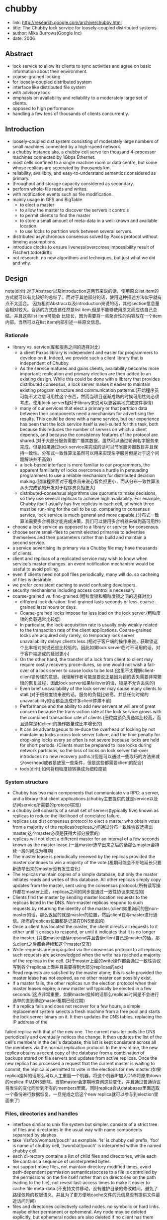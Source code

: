 * chubby
#+OPTIONS: H:5

   - link: http://research.google.com/archive/chubby.html
   - title: The Chubby lock service for loosely-coupled distributed systems
   - author: Mike Burrows(Google Inc)
   - date: 2006

** Abstract
   - lock service to allow its clients to sync activities and agree on basic information about their environment.
   - coarse-grained locking
   - for loosely-coupled distributed system
   - interface like distributed file system
   - with advisory lock
   - emphasis on availability and reliability to a moderately large set of clients.
   - opposed to high performance
   - handling a few tens of thousands of clients concurrently.

** Introduction
   - loosely-coupled dist system consisting of moderately large numbers of small machines connected by a high-speed network.
   - a chubby instance aka. a chubby cell serve ten thousand 4-processor machines connected by 1Gbps Ethernet.
   - most cells confined to a single machine room or data centre, but some whose replicas are seperated by thousands km.
   - reliability, availibity, and easy-to-understand semantics considered as primary.
   - throughput and storage capacity considered as secondary.
   - perform whole-file reads and writes.
   - with notification events such as file modification.
   - mainly usage in GFS and BigTable
     - to elect a master
     - to allow the master to discover the servers it controls
     - to permit clients to find the master
     - to store a small amount of meta-data in a well-known and available location.
     - to use locks to partition work between several servers.
   - distributed asynchronous consensus solved by Paxos protocol without timeing assumptions.
   - introduce clocks to ensure liveness(overcomes impossibility result of Fischer).todo(dirlt):
   - not research, no new algorithms and techniques, but just what we did and why.

** Design
note(dirlt):对于Abstracr以及Introduction这两节来说的话，使用原文list item的方式就可以有比较好的总结了。而对于其他部分的话，使用这种描述方法似乎就有点不太适合。
因为相对Abstracr以及Introduction来说的话，其他section信息量会相对较大。合适的方式应该任然是list item,但是不能够使用原文而应该自己总结。并且这些list item可能会
比较长，因为需要将一些聚合性的内容放在一个item内部。当然可以在list item内部引述一些原文信息。

*** Rationale
   - library vs. service(库和服务之间的选择对比)
     - a client Paxos library is independent and easier for programmers to develop on it. Indeed, we provide such a client library that is independent of Chubby.
     - As the service matures and gains clients, availability becomes more important; replication and primary election are then added to an existing design. While this could be done with a library that provides distributed consensus, a lock server makes it easier to maintain existing program structure and communication patterns.(开始程序员可能不太注意可用性这个东西，然而当项目逐渐成熟的时候可用性则必须考虑。使用lock server相对于library来说可以更容易地完成这件事情)
     - many of our services that elect a primary or that partition data between their components need a mechanism for advertising the results. This could be done with a name service, but our experience has been that the lock service itself is well-suited for this task, both because this reduces the number of servers on which a client depends, and because the consistency features of the protocol are shared.(对于大部分服务需要广播其数据，虽然可以通过轮询名字服务来完成，但是如果通过lock service来完成的话可以节省服务器数目并且保持一致性。分布式一致性算法虽然可以用来实现名字服务但是对于这个问题解决并不高效)
     - a lock-based interface is more familiar to our programmers, the apparent familiarity of locks overcomes a hurdle in persuading programmers to use a reliable mechanism for distributed decision making.(锁编程界面对于程序员来说心智负担更小，而从分布一致性算法从头完成锁的开发对于程序员负担更大)
     - distributed-consensus algorithms use quorums to make decisions, so they use several replicas to achieve high availability. For example, Chubby itself usually has five replicas in each cell, of which three must be run-ning for the cell to be up. comparing to consensus service, lock service is much general and more capable.(分布式一致算法需要多台机器才能完成决策，我们可以使用多台机器来做到高可用性)
   - choose a lock service as opposed to a library or service for consensus.
   - choose serve small-files to permit elected primaries to advertise themselves and their parameters rather than build and maintain a second service.
   - a service advertising its primary via a Chubby file may have thousands of clients.
   - client and replicas of a replicated service may wish to know when service's master changes. an event notification mechanism would be useful to avoid polling.
   - even if clients need not poll files periodically, many will do. so cacheing of files is desirable.
   - we prefer consistent caching to avoid confusing developers.
   - security mechanisms including access control is necessary.
   - coarse-grained vs. find-grained.(粗粒度锁和细粒度锁之间的选择对比)
      - different lock duration. find-grained lasts seconds or less. coarse-grained lasts hours or days.
      - Coarse-grained locks impose far less load on the lock server.(粗粒度锁的负载通常比较低)
      - In particular, the lock-acquisition rate is usually only weakly related to the transaction rate of the client applications. Coarse-grained locks are acquired only rarely, so temporary lock server unavailability delays clients less.(相对于客户端的操作来说，获取锁这个比率相对来说还是比较低的。因此如果lock server临时不可用的话，对于客户端造成的延迟更小)
      - On the other hand, the transfer of a lock from client to client may require costly recovery proce-dures, so one would not wish a fail-over of a lock server to cause locks to be lost.(这里不太理解client-client锁传递的意思。我理解作者可能是要说正是因为锁的丢失需要非常繁琐的恢复过程，因此lock server如果failover的话，锁是不允许丢失的)
      - Even brief unavailability of the lock server may cause many clients to stall.(对于细粒度锁来说的话，服务的负载比较高。并且任何时候的unavailability的话都会造成许多client停滞不前)
      - Performance and the ability to add new servers at will are of great concern because the trans-action rate at the lock service grows with the combined transaction rate of clients.(细粒度锁负责通常比较高，而且通常是和client的操作数量成比率增长的)
      - It can be advantageous to re-duce the overhead of locking by not maintaining locks across lock server failure, and the time penalty for drop-ping locks every so often is not severe because locks are held for short periods. (Clients must be prepared to lose locks during network partitions, so the loss of locks on lock server fail-over introduces no new recovery paths.)(但是可以通过一些取巧的方法来减少overhead或者是放宽一些条件，但是这些都需要client的配合)
    - todo(dirlt):如何将粗粒度锁转换成为细粒度锁

*** System structure
   - Chubby has two main components that communicate via RPC: a server, and a library that client applications.(chubby主要提供的就是service以及访问service所需要的protocol实现)
   - a chubby cell consists of a small set of servers(typically five) known as replicas to reduce the likelihood of correlated failure.
   - replicas use dist consensus protocol to elect a master who obtain votes from a majority of the replicas(replicas之间通过分布一致性协议选择出master,这个master必须是获得大部分投票的)
   - replicas will not elect a different master for an interval of a few seconds known as the master lease.(一旦master选举出来之后的话那么master会持续一段时间成为租期)
   - The master lease is periodically renewed by the replicas provided the master continues to win a majority of the vote.(租期可能会不断地延长只要新选举出来的master没有发生变化)
   - The replicas maintain copies of a simple database, but only the master initiates reads and writes of this database. All other replicas simply copy updates from the master, sent using the consensus protocol.(所有读写操作都在master上面，replicas之间的同步是通过一致性协议来完成的)
   - Clients find the master by sending master location requests to the replicas listed in the DNS. Non-master replicas respond to such requests by returning the identity of the master.(client如果询问的是non-master的话，那么返回的就是master的位置，然后client在与master进行通信。所有的replicas位置都是记录在DNS里面的)
   - Once a client has located the master, the client directs all requests to it either until it ceases to respond, or until it indicates that it is no longer the master. (只要master继续repsond并且告诉client自己是master的话，那么client之后都会持续和这个master交互)
   - Write requests are propagated via the consensus protocol to all replicas; such requests are acknowledged when the write has reached a majority of the replicas in the cell. (对于master上面的write操作都会通过一致性协议写到各个replicas上面并且需要得到大部分replicas的ack)
   - Read requests are satisfied by the master alone; this is safe provided the master lease has not expired, as no other master can possibly exist.
   - If a master fails, the other replicas run the election protocol when their master leases expire; a new master will typically be elected in a few seconds.(这点非常重要，如果master挂掉的话那么replicas时间是不会进行选举的直到确定master租期已经过期)
   - If a replica fails and does not recover for a few hours, a simple replacement system selects a fresh machine from a free pool and starts the lock server binary on it. It then updates the DNS tables, replacing the IP address of the
failed replica with that of the new one. The current mas-ter polls the DNS periodically and eventually notices the change. It then updates the list of the cell's members in the cell's database; this list is kept consistent across all the members via the normal replication protocol. In the meantime, the new replica obtains a recent copy of the database from a combination of backups stored on file servers and updates from active replicas. Once the new replica has processed a request that the current master is waiting to commit, the replica is permitted to vote in the elections for new master.(如果replica挂掉的话那么可以人工重启一个机器，将这个机器IP加入DNS将原来down的replica IP从DNS删除。当前master会定期地查询这些变化，并且通过普通协议将发生的变化同步到所有的members里面。同时replica会从databases里面选取一个备份进行数据恢复。一旦完成之后这个new replica就可以参与到election里面来了)

*** Files, directories and handles
   - interface simliar to unix file system but simpler. consists of a strict tree of files and directories in the usual way with name components separated by slashes.
   - take '/ls/foo/wombat/pouch' as exmplale. 'ls' is chubby cell prefix, 'foo' is name of chubby cell, '/wombat/pouch' is interpreted within the named chubby cell.
   - each di-rectory contains a list of child files and directories, while each file contains a sequence of uninterpreted bytes.
   - not support move files, not maintain directory modified times, avoid path-dependent permission semantics(access to a file is controlled by the permissions on the file itself rather than on directories on the path leading to the file), not reveal last-access times to make it easier to cache file meta-data.(不支持文件移动，没有维护目录的修改时间，避免了路径依赖的权限语义，并且为了更方便地cache文件的元信息没有提供文件最近访问时间)
   - files and directories collectively called nodes. no symbolic or hard links. maybe either permanent or ephemeral. Any node may be deleted explicitly, but ephemeral nodes are also deleted if no client has them open (and, for directo-ries, they are empty). Ephemeral files are used as tempo-rary files, and as indicators to others that a client is alive. Any node can act as an advisory reader/writer lock;(文件和目录都被称为nodes.不支持软硬链接。对于节点来来说可以是永久的也可以是临时的。永久的节点删除需要显示完成，而临时节点在没有任何client持有它的时候也会删除，对于目录来说的话还必须保证目录为空。任何node都可以用来提供读写锁机制)
   - Each node has various meta-data, including three names of access control lists (ACLs) used to control reading, writing and changing the ACL names for the node.(每个节点都会有元数据，ACL也属于元数据控制文件权限)
   - 文件ACL非常简单类似于Plan 9里面的groups,也是通过类似于文件管理的方式来完成的。ACL文件单独作为一个目录存放。如果文件F的写权限ACL文件是foo,而foo下面包含bar的话，那么表明user bar这个用户对F有写权限。如果用户没有设置文件ACL的话，那么文件的ACL自动从上面所在的目录继承下来。
   - 每一个文件节点的元信息包含了下面4个自增的数字(id)(uint64)来使得用户可以容易地检测变化：
     - instance number. 同名节点不同实例的id.如果某个name被删除然后重新创建的话，那么id是不同的。note(dirlt):但是我觉得完全可以使用节点实例id来区分的而不必同名。
     - content generation number. 每次节点内容的改写都会增加这个数字。
     - lock generation number. 节点提供的lock每次从free转换为held就会增加这个数字。
     - ACL generation number. 节点对应ACL文件每次修改就会增加这个数字。
   - 文件节点还提供了64bit文件checksum也可以帮助检测变化。
   - chubby提供的文件handle包含下面几个部分：
     - check digits.可以认为是和session相关的数字，这个数字仅仅是为了放置用户做恶意构造handle.(当然也可以在一定程度上面做到防御式编程)
     - sequence number.master own id.可以区分这个handle是不是属于其他session的。(比如master重新发生选举)
     - mode information.如果old handle提供的话那么可以通过old handle里面的mode information,当前master可以重新构造一些状态。todo(dirlt):???

*** Locks and sequencers
   - Each Chubby file and directory can act as a reader-writer lock.
   - Like the mutexes known to most programmers, locks are advisory.
   - advisory vs. mandatory lock
     - Chubby locks often protect resources implemented by other services, rather than just the file associated with the lock.(chubby实现的锁保护的并不是锁文件本身，而是锁相关的资源)
     - We did not wish to force users to shut down appli-cations when they needed to access locked files for debugging or administrative purposes.(如果锁是强制的话并且我们如果需要访问，那么我们必须将持有锁的应用程序关闭。这点在很多个人桌面上可以很容易地操作，但是在复杂系统中这么做的话并不现实)
     - Our developers perform error checking in the conven-tional way, by writing assertions such as "lock X is held", so they benefit little from mandatory checks. Buggy or malicious processes have many opportuni-ties to corrupt data when locks are not held, so we find the extra guards provided by mandatory locking to be of no significant value.(强制锁带来的保护作用并不大)todo(dirlt):不是非常理解.
   - In Chubby, acquiring a lock in either mode requires write permission so that an unprivileged reader cannot prevent a writer from making progress.(无论采用何种模式都必须对节点有写权限)
   - Locking is complex in distributed systems because communication is typically uncertain, and processes may fail independently. (锁在分布式系统中比较复杂主要是因为通讯的不确定性，并且进程可能会在任何时候挂掉)
   - 文章中给出了一个例子来解释这个问题，主要就是因为我们没有办法确保request到达顺序。The problem of receiving messages out of order has been well studied; solutions include virtual time, and vir-tual synchrony, which avoids the problem by ensuring that messages are processed in an order consistent with the observations of every participant. 这些方式都相当于在系统内部引入了sequence number这样的机制。
   - It is costly to introduce sequence numbers into all the interactions in an existing complex system. Instead, Chubby provides a means by which sequence numbers can be introduced into only those interactions that make use of locks.(在已有的系统中引入sequence mumber代价非常大，所有chubby仅仅是在使用lock的地方考虑使用sequence number)
   - chubby通过引入sequencer机制来完成的。lock holder在第一次获得锁之后会得到一个lock generation number.然后组织成为一个字符串(name, permission, lock generation number).
   - 之后每次请求的话都会带上这个字符串。服务器端可以通过得到这个字符串来当前lock是否有效，并且也可以根据lock generation number来进行排序。如果无效的话那么会直接拒绝client.
   - The validity of a sequencer can be checked against the server's Chubby cache or, if the server does not wish to maintain a ses-sion with Chubby, against the most recent sequencer that the server has observed.(todo(dirlt):这里的server和chubby之间的差别是什么?)
   - chubby对于legacy system并没有使用sequencer方式，而是使用imperfect but easier mechanism方式来减少乱序的风险。对于正常的锁之间转移的话没有任何问题，但是如果lock holder中途挂掉的话那么会在master端有一个lease timeout.在这段时间内是不允许其他client来获取这个锁的。这样只要在lease timeout这段时间将这个lock上的操作处理完成那么就没有问题。

*** Events
   - Chubby clients may subscribe to a range of events when they create a handle. These events are delivered to the client asynchronously via an up-call from the Chubby li-brary.(client可以在handle上面订阅一系列的事件，而这些事件的通知是通过异步方式完成的). 允许订阅的事件包括下面这些：
     - 文件内容发生修改，可以用来检测name service变化.
     - 节点发生变化，可以用来实现mirroring.
     - master failed over. failover时间发生事件会丢失，那么client需要针对数据重新rescan.
     - lock acquired. 某个文件的锁被持有到了。通常意味着primary被选举出来。
     - conflicting lock request from another client. 可以用来在client做一些数据cache.
   - Events are delivered after the corresponding action has taken place. Thus, if a client is informed that file contents have changed, it is guaranteed to see the new data (or data that is yet more recent) if it subsequently reads the file.(event是在动作发生之后才会触发的。如果文件发生修改的话，那么在回调中读取的必然是最新的数据)
   - 对于最后面两个action来说的话其实完全是不需要的。对于lock acquired来说的话，我们通常不是为了知道这个primary被选举出来了，而是要知道哪个是primary并且与之通信。这点完全可以通过name service来触发。conflicting lock request可以用来辅助client进行数据cache.但是很少人使用这种用法。note(dirlt):我猜想应该是自己释放了cache lock同时cache住了原来的数据，只要没有新的write lock申请的话，原来的数据就还是可以使用的。 note(dirlt):关于这个信息可以在cache最后部分看到，chubby也对lock进行了cache.

*** API
note(dirlt):API似乎和zookeeper有点不太相同。zookeeper API连接上server之后可以按照node name进行操作。对于不同的handle来说，server可以认为是不同的client.
   - Open. takes a node name and return an opaque structured handle.(不允许使用current directory,在多线程中会存在问题).
   - Close. never fails并且释放内存.后续操作都是失败的。
   - Posion. 和Close非常像但是并不会释放内存。其他线程如果继续操作的话那么会失败但是却不会访问无效内存。
   - GetContentsAndStat. node的内容和文件元信息 in a atomic way.
   - GetStat. node元信息
   - ReadDir. 目录下面所有的children和每个node的元信息
   - SetContents. 写入content.可以带上content generation number来做CAS操作
   - SetACL. 设置文件ACL.
   - Delete. 删除节点必须确保没有children.
   - Acquire/TryAcquire/Release. 锁操作.
   - GetSequencer. 获得任意一个lock held by handle的sequencer.
   - SetSequencer. 给handler设置一个sequencer.如果这个sequencer无效的话那么后续操作都是失败的。
   - CheckSequencer. 检查Sequencer是否合法
   - handle创建之后如果这个节点删除的话，那么后面的调用都会失败，即使这个节点重新被创建。回想文件元信息包含instance number,handle会判断instance number是否发生变化。
   - 得到handle之后可能部分的call会调用权限检查，而在Open时候始终都会检查access control.
   - 对于每一个调用都会带一些附加的参数：
     - 异步模式的话提供callback参数
     - 获得一些扩展或者是诊断信息
   - client可以使用下面API来进行primary选举:
     - 所有replicas打开同一个文件并且尝试lock
     - primary成功返回而其他secondaries因为lock失败返回
     - primary将自己的信息写入文件。可以通过event来回调通知到。
     - 之后primary所有的操作都通过带上GetSequencer()来做操作。
     - 而对于legacy system的话还是通过lock-delay方式来解决。

*** Caching
note(dirlt):对于cache这件事情来说非常神奇，因为我们很少会去定义一个时序。假设AB两个节点，A在t1时刻发起操作F=1,B在t2时刻读取到F=1并且cache,C在t3时刻发起操作F=2的话，
B在t4如果继续读取F的，不管是读取到1还是2通常我们都是可以接受的。因为对于这种分布式系统来说，是没有一个统一时间的。t4在绝对时间上>t3,但是如果考虑时间误差的话，我们也可以认为t4<=t3的。
所谓cache所约定的语义，应该是类似自己的cache存在一定的超时时间(这个时间久可以认为是各个机器的时间误差).超过这么多时间之后的话，可以从server上面重新读取数据。所以chubby提到了对待cache两种做法：
   - invalidation cache
   - cache lease expire
一种是强制cache失效，一种是按照cache lease自动超时.

   - To reduce read traffic, Chubby clients cache file data and node meta-data (including file absence) in a consis-tent, write-through cache held in memory.(为了减少读压力做cache)
   - The cache is maintained by a lease mechanism described below, and kept consistent by invalidations sent by the master, which keeps a list of what each client may be caching. The pro-tocol ensures that clients see either a consistent view of Chubby state, or an error.(cache使用下面描述的租期机制来完成的,master通过保存哪些client持有cache,如果需要失效的话那么通过master触发invalidation.这样从用户角度来说cache和实际内容是一致的)
   - When file data or meta-data is to be changed, the mod-ification is blocked while the master sends invalidations for the data to every client that may have cached it;
   - The modi-fication proceeds only after the server knows that each client has invalidated its cache, either because the client acknowledged the invalidation, or because the client al-lowed its cache lease to expire.(修改会阻塞住直到通知到了所有的client cache失效。或者是client恢复已经让其cache失效，或者是client让其cache lease过期)
   - Only one round of invalidations is needed because the master treats the node as uncachable while cache inval-idations remain unacknowledged. This approach allows reads always to be processed without delay; this is useful because reads greatly outnumber writes.(对于在invalidation期间不会阻塞读操作，但是发起的节点是uncacheable的。这样可以非常好地优化读性能)
   - An alternative would be to block calls that access the node during in-validation; this would make it less likely that over-eager clients will bombard the master with uncached accesses during invalidation, at the cost of occasional delays.(另外一种办法就是堵塞所有的读操作直到invalidation完成，这样可以放置一些激进的client在invalidation期间不断地访问未命中数据来压垮服务器，但是会带来一定的延迟).
   - The caching protocol is simple: it invalidates cached data on a change, and never updates it. It would be just as simple to update rather than to invalidate, but update-only protocols can be arbitrarily inefficient; a client that
accessed a file might receive updates indefinitely, caus-ing an unbounded number of unnecessary updates.(cache protocol非常简单仅仅是使cache失效而不进行更新)
   - Despite the overheads of providing strict consistency, we rejected weaker models because we felt that program-mers would find them harder to use. Similarly, mecha-nisms such as virtual synchrony that require clients to
exchange sequence numbers in all messages were con-sidered inappropriate in an environment with diverse pre-existing communication protocols. (cache主要还是从程序员使用方便角度出发的，所以拒绝使用weaker模型并且也没有暴露复杂使用方法) todo(dirlt):何谓弱模型
   - In addition to caching data and meta-data, Chubby clients cache open handles. This caching is re-stricted in minor ways so that it never affects the seman-tics observed by the client. handles on ephemeral files cannot be held open if the application has closed them; and handles that permit locking can be reused, but can-not be used concurrently by multiple application handles. This last restriction exists because the client may use Close() or Poison() for their side-effect of cancelling outstanding Acquire() calls to the master.(chubby也会对文件句柄缓存，但是缓存非常局限确保不会影响到client.比如对于临时文件上的handle在Close之后是不允许缓存的，
   - Chubby's protocol permits clients to cache locks - that is, to hold locks longer than strictly necessary in the hope that they can be used again by the same client. An event informs a lock holder if another client has requested a
conflicting lock, allowing the holder to release the lock just when it is needed elsewhere.(chubby会将锁也进行缓存，期待原来这个锁后面会被同样的client锁使用。如果其他client尝试进行锁的话，那么就会有事件通知client.

*** Sessions and KeepAlives
   - A Chubby session is a relationship between a Chubby cell and a Chubby client; it exists for some interval of time, and is maintained by periodic handshakes called KeepAlives.(cell和client之间的关系称为session.session通常会持续一段时间，session会通过KeepAlives这种周期性的握手协议来保持)
   - Unless a Chubby client informs the master otherwise, the client's handles, locks, and cached data all remain valid provided its session remains valid. How-ever, the protocol for session maintenance may require the client to acknowledge a cache invalidation in order to maintain its session(除非chubby client通知master，或者是master会通过要求client ack来维持session，否则在session期间内的话client所持有的handle,lock以及cache data都是有效的)
   - A client requests a new session on first contacting the master of a Chubby cell. It ends the session explicitly either when it terminates, or if the session has been idle (with no open handles and no calls for a minute).(初始时候会创建session.在结束时候会显示终止，或者是session长期保持idle没有任何操作通常持续在60s的话，sesision会终止)
   - Each session has an associated lease - an interval of time extending into the future during which the master guarantees not to terminate the session unilaterally. The end of this interval is called the session lease timeout. The master is free to advance this timeout further into the future, but may not move it backwards in time.(每个session都会配备一个lease.master不能够单方将session timeout提前，但是可以通过协商将lease时间延长).下面三种情况会延长：
     - on create of session.
     - master fail-over.
     - client respond to a KeepAlive RPC.(master得到RPC之后的话，block住直到client大约lease超时然后返回，通知lease的延长时间，一般设置为12s.如果master负载比较高的话那么可以设置长时间。client得到RPC返回之后的话，立刻回发起一个新的KeepAlive RPC.这里注意到RPC始终是block住在master上面的
   - RPC除了用来延长client lease之外，可能还会比通常要更早返回。这种情况通常是出现在事件通知以及cache invalidation ack.使用这种piggyback的方式可以将连接发起方限制在一端透过防火墙。
   - The client maintains a local lease timeout that is a con-servative approximation of the master's lease timeout.It differs from the master's lease timeout because the client must make conservative assumptions both of the time its
KeepAlive reply spent in flight, and the rate at which the master's clock is advancing; to maintain consistency, we require that the server's clock advance no faster than a known constant factor faster than the client's.(客户端也会维护一个本地的lease时间，这个时间可以认为是master分配lease timeout的一个大致保守估计因为需要考虑到KeepAlive传输时间以及master时间提前。为了维持一致性，服务器时间不能够比client时间提前超过某个常数比率). note(dirlt):chubby依赖系统时间.
   - 在KeepAlive回来之前的话，如果client local lease timeout的话，client没有办法确认当前session是否已经终，那么client首先清空并且disable其cache，这个时候我们成为session in jeopardy.然后有一个grace period(默认45s).如果在grace period之间如果有KeepAlive通信的话，那么session重新开始进行cache,否则就认为这个session expired. 这样做的好处就是可以防止调用被block住。这里需要注意的就是在session in jeopardy的时候所有操作都会block住，因为这个时候很可能是因为master fail-over并且触发election.
   - 对于上面出现的三个状态可以通过event通知到 #1.jeopardy event  #2.safe event  #3.expired event. 三个事件可以通知client是否应该重新查询状态，如果问题是瞬间的话那么就不用重启了。这种方式可以避免如果service outages的话，如果client没有判断状态全部重新发起连接的话，对于service造成的影响。
   - If a client holds a handle H on a node and any oper-ation on H fails because the associated session has ex-pired, all subsequent operations on H (except Close() andPoison()) will fail in the same way. Clients can use this to guarantee that network and server outages cause only a suffix of a sequence of operations to be lost, rather than an arbitrary subsequence, thus allowing complex changes to be marked as committed with a final write.

*** Fail-overs
file:./images/chubby-grace-period-in-master-fail-over.png

   - When a master fails or otherwise loses mastership, it dis-cards its in-memory state about sessions, handles, and locks. The authoritative timer for session leases runs at the master, so until a new master is elected the session lease timer is stopped; this is legal because it is equiva-lent to extending the client’s leas.(如果master fail的话那么会丢弃内存内部的状态，其lease也会停止计时) todo(dirlt):这里没有明白最后面这句话是什么意思。
   - If a master election occurs quickly, clients can contact the new master before their local (approximate) lease timers expire. If the elec-tion takes a long time, clients flush their caches and wait for the grace period while trying to find the new master. Thus the grace period allows sessions to be maintained across fail-overs that exceed the normal lease timeout.(如果master在grace period之前选举出来的话，那么client就可以在session断开之前连接上master.但是如果选举使用了很长时间的话，那么session就断开了，对于client来说的话就需要重新进行连接。因此引入grace period的意图就是为能够在master failover期间依然保持session).
   - 论文给出了一个master出现failover的时序图。todo(dirlt):这里对于时序图最不能够理解的一点就是为什么需要引入master lease M3.这里的M3是一个conservative assumption.
   - Once a client has contacted the new master, the client library and master co-operate to provide the illusion to the application that no failure has occurred. To achieve this, the new master must reconstruct a conservative ap-proximation of the in-memory state that the previous master had. It does this partly by reading data stored stably on disc (replicated via the normal database repli-cation protocol), partly by obtaining state from clients, and partly by conservative assumptions. The database records each session, held lock, and ephemeral file.(对于client如果在grace period之间连接上新的master的话，比如给client提供一个假象好像master没有出现failover,因此这个过程必须足够平滑并且进行一些状态的恢复。master会使用各种方式构造原来的in-memory状态，包括从磁盘读取(之前master保存的状态,包括session,lock以及临时文件),根据client状态(client之前是出于什么状态),以及conservative assumption. todo(dirlt):what's conservative assumption???
   - 对于一个新选举出来的master需要经过下面几个步骤：
     - It first picks a new client epoch number, which clients are required to present on every call. The master rejects calls from clients using older epoch numbers, and provides the new epoch number. This ensures that the new master will not respond to a very old packet that was sent to a previous master, even one running on the same machine(首先挑选一个新epoch number.client每次和master交互都需要带上这个epoch number.因为原来client持有的epoch number和当前是不同的，因此会被拒绝掉而下次以正确的epoch number来进行发送。note(dirlt):文中说可以过滤发给原来master的请求。这点对于TCP来说应该是不会存在这个问题的，因为重新更换了一次连接，但是对于UDP可能存在这个问题。另外引入这个原因我猜想是希望client library能够意识到master已经发生改变，需要做相应调整)
     - The new master may respond to master-location equests, but does not at first process incoming session-related operations.(可以相应master-location的相应但是不能够影响任何session相关的操作)
     - It builds in-memory data structures for sessions and locks that are recorded in the database. Session leases are extended to the maximum that the pre-vious master may have been using.(从database中恢复各个session以及locks,然后为每个session分配最大的session lease.这个session lease就是conservative assumption.
     - The master now lets clients perform KeepAlives, but no other session-related operations.(然后master允许接收KeepAlive请求但是依然不允许接收session相关请求)
     - It emits a fail-over event to each session; this causes clients to flush their caches (because they may have missed invalidations), and to warn applications that other events may have been lost.(对于每个session都会触发一个fail over event.对于事件里面就是master fail over事件。然后client需要清空其cache因为这些client可能之前错过了cache invalidation.然后会通知app可能会造成一些事件丢失，需要用户重新对状态做scan)
     - The master waits until each session acknowledges the fail-over event or lets its session expire.(master等待session返回invalidation ack或者是等待cache lease超时时间)
     - The master allows all operations to proceed.
     - If a client uses a handle created prior to the fail-over (determined from the value of a sequence number in the handle), the master recreates the in-memory representation of the handle and honours the call. If such a recreated handle is closed, the master records it in memory so that it cannot be recreated in this master epoch; this ensures that a delayed or dupli-cated network packet cannot accidentally recreate a closed handle. A faulty client can recreate a closed handle in a future epoch, but this is harmless given that the client is already faulty. todo(dirlt): what does that mean???
     - After some interval (a minute, say), the master deletes ephemeral files that have no open file han-dles. Clients should refresh handles on ephemeral files during this interval after a fail-over. This mech-anism has the unfortunate effect that ephemeral files may not disappear promptly if the last client on such a file loses its session during a fail-over.(过一段时间间隔之后比如1分钟，master会检查所有的临时文件是否有client所持有，如果没有的话那么就会删除。这种情况发生在如果存在client创建一个临时文件，之后master挂掉，client没有在指定时间内将session维持上，导致会存在临时文件没有立刻删除)
   - Readers will be unsurprised to learn that the fail-over code, which is exercised far less often than other parts of the system, has been a rich source of interesting bugs.(这个过程比较麻烦，而且也比较少发生所以bugs可能会非常多)
   - note(dirlt):这里存在grace peirod好处就是可以在这段时间内可以让master进行选举，同时让client library自动进行这些重连操作，这些对于app来说的话都将影响减少到最少(会有一些事件通知发生).但是这个grace period不能够无限长。在这个grace period时间内所有的操作都是block住的，一旦grace peirod over之后对于这些操作都会返回错误。如果grace period无限长的话那么所有操作都会block住，虽然可能超过grace period之后master就会选举出来，这也算是设计上的折衷吧，所以grace period时间选定需要考虑master election以及master recovery的时间。论文里面提到默认是45s.

*** Database implementation
   - The first version of Chubby used the replicated version of Berkeley DB as its database. Berkeley DB pro-vides B-trees that map byte-string keys to arbitrary byte-string values.(第一版使用BDB来做底层存储)
   - sorts first by the number of components in a path name; this allows nodes to by keyed by their path name, while keeping sibling nodes adjacent in the sort order.(按照各个不同的component部分进行排序这样路径相似的节点就排在非常近的地方。其实这点对于读也是很有好处的，我们肯定是通常得到一个directory之后就希望访问其children).
   - BDB使用分布式一致性协议来在各个server之间进行同步，在上面添加master lease还是相对比较简单的。
   - 虽然BDB的Btree代码非常成熟，但是BDB的replicate code相对来说还不是很成熟，G工程师认为我风险还是比较大的。
   - As a re-sult, we have written a simple database using write ahead logging and snapshotting similar to the design of Birrell et al. As before, the database log is distributed among the replicas using a distributed consensus proto-col. Chubby used few of the features of Berkeley DB, and so this rewrite allowed significant simplification of the system as a whole; for example, while we needed atomic operations, we did not need general transactions.(内部编写了一个简单的数据库使用writeahead log以及snapshot.同时使用分布式一致性协议来进行同步。相对于BDB来说的话，chubby裁剪了一些特性比如通用的事务处理只保留了一些需要的特性比如原子操作)

*** Backup
chubby cell定期会使用snapshot将数据库全部dump到GFS上面进行备份。对于GFS而言的话，building A下面的GFS只会使用building A下面的chubby cell.
这样building A下面的chubby cell会将snapshot dump到buidling B下面的GFS, building B chubby cell则dump到building A的GFS下面，交叉备份。
使用Backup一方面是为了灾备，另外一方是为了能够方便地添加新的replicas(Backups provide both disaster recovery and a means for initializing the database of a
newly replaced replica without placing load on replicas that are in service.todo(dirlt):what is 'placing load on replicas'

*** Mirroring
   - Chubby allows a collection of files to be mirrored from one cell to another.
   - Mirroring is fast because the files are small and the event mechanism informs the mirroring code immediately if a file is added, deleted, or modified. Provided there are no network problems, changes are reflected in dozens of mirrors world-wide in well under a second.(因为文件相对较小而且镜像通常都是增量变化，因此如果网络没有问题的话，在广域网内同步到dozens个镜像通常在秒级上)
   - Mirroring is used most commonly to copy config-uration files to various computing clusters distributed around the world.(镜像主要用来做配置文件的发送)
     - /ls/global/master是一个特殊的cell,下面所有的文件都会同步到/ls/<cell>/slave下面.
     - 对于global cell的部署是在world-wide范围部署five replicas.基本上在各个地方都可以访问到。
     - 对于镜像的cell来说文件的ACL是自己控制而非global cell的ACL.

** Mechanism for scaling
   - we have seen 90,000 clients communicating directly with a Chubby master - far more than the number of machines involved. Because there is just one master per cell, and its machine is identical to those of the clients, the clients can overwhelm the master by a huge margin.(对于一个chubby cell可以处理9w个clients.并且因为master机器和client机器基本是相同的，对于master来说负担还是比较重的)
   - Thus, the most effective scaling techniques reduce communication with the master by a significant factor.(最主要的开销主要还是集中在减少communication上面)
   - Assuming the master has no serious performance bug, minor improve-ments in request processing at the master have little ef-fect. We use several approaches:(不考虑master一些严重的性能问题，下面是一些小改进):
     - 部署上创建很多chubby cell,使用上的话选择一个nearyby cell.
     - master将lease time从12s延长到60s左右，尤其是当master overload时候。因为从统计上看处理KeepAlive RPC是性能开销比较大的地方，而增加lease time可以减少这个KeepAlive RPC交互。
     - client进行cache,包括data cache,meta cache,name node cache以及handle cache.
     - We use protocol-conversion servers that translate the Chubby protocol into less-complex protocols such as DNS and others.(使用协议转换将chubby protocol转换成为不那么复杂的DNS协议)
   - 为了能够将chubby scale further,设计了proxy以及parititioning方法来提高扩展性，虽然在实际系统中还没有使用。这个后面会讲到。
   - We have no present need to consider scaling beyond a factor of five.我们不需要考虑扩展到超过5倍以上的问题：
     - 一方面未来不会用一个server来为过多的client进行服务。
     - 另一方面server和client使用的机器本身就是相似的。
     - 因此对于scalability来说的话，考虑scale规模不用太大。

*** Proxy
   - Chubby's protocol can be proxied (using the same pro-tocol on both sides) by trusted processes that pass re-quests from other clients to a Chubby cell.A proxy can reduce server load by handling both KeepAlive and read requests; it cannot reduce write traffic, which passes through the proxy's cache.(proxy在client和server之间做一个代理。通过处理KeepAlive以及读请求来减少服务端的压力。proxy不会减少写压力，所有写操作都是直接转发给server).
   - But even with aggressive client caching, write traffic constitutes much less than one percent of Chubby's normal workload, so proxies allow a significant increase in the number of clients.(使用激进的缓存策略的话可以让写压力保持在1%一下，因此使用proxy可以在很大程度上面提高并发数)
   - If a proxy handles N proxy clients, KeepAlive traffic is reduced by a factor of N proxy , which might be 10 thousand or more. A proxy cache can reduce read traffic by at most the mean amount of read-sharing - a factor of around 10. But because reads constitute under 10% of Chubby's load at present, the saving inKeepAlive traffic is by far the more important effect.(如果一个proxy可以handle住N个clients的话，那么KeepAliveRPC就可以减少N.通常N在1w左右。虽然proxy也可以通过读共享来减少读的代价，但是因为读操作仅仅占据了chubby负载的10%,因此对于proxy来说更多的节省来自于KeepAlive流量上面的节省。
   - Proxies add an additional RPC to writes and first-time reads. One might expect proxies to make the cell tem-porarily unavailable at least twice as often as before, be-cause each proxied client depends on two machines that may fail: its proxy and the Chubby master.(proxy对于系统来说在write以及第一次读的时候有一次多余的RPC.并且对于系统来说，故障率是原来的两倍，因为需要考虑master以及proxy fail的情况)
   - 另外就是对于proxy fail-over和之前讨论的fail-over方式是不同的。这个会在后面的Problems with fail-over部分提到.

*** Parititioning
   - 通过对path component进行hash然后再paritition number进行取模来进行parititioning
   - Partitioning is intended to enable large Chubby cells with little communication between the partitions. Al-though Chubby lacks hard links, directory modified-times, and cross-directory rename operations, a few op-erations still require cross-partition communication(partitioning设计上需要让不同区域之间尽可能低少地进行通信。虽然chubby没有支持硬链接，目录修改时间，以及跨目录文件移动等操作，但是依然存在一些操作需要区域通信)
     - ACL check.F文件的ACL也是一个文件，虽然可以针对ACL进行缓存，但是包括Open以及Delete操作的话还是可能需要读取不同part.
     - 目录删除。目录删除需要检查其子目录是否还有文件。
   - Because each partition handles most calls independently of the others, we expect this communication to have only a modest impact on performance or availability.(大部分part之间的通信都是相互独立的，因为这种通信对于系统的可用性以及性能来说影响不会太大)
   - Unless the number of partitions N is large, one would expect that each client would contact the majority of the partitions.(对于分区数来说除非足够大，否则对于每个client可能还是需要和大部分的part进行通信)
   - Thus, partitioning reduces read and write traf-fic on any given partition by a factor of N but does not necessarily reduce KeepAlive traffic. (虽然partitioing可以将读写压力分摊到N个分区上面，但是却没有办法减少KeepAlive交互。每个client还是需要和大部分part进行通信，整个系统的KeepAlive通信却并没有减少)
   - Should it be nec-essary for Chubby to handle more clients, our strategy involves a combination of proxies and partitioning.(因此如果需要处理更多的client的话，我们策略还是使用proxy以及partitioning结合的方式来处理)

** Use, surprises and design errors
*** Use and behaviour
file:./images/chubby-statistics.png

   - The following table gives statistics taken as a snapshot of a Chubby cell; the RPC rate was a seen over a ten-minute period. The numbers are typical of cells in Google. Several things can be seen:(论文中给出了一个cell使用统计情况，RPC一段时间内观察的数据):
     - 大部分文件都用来做name service.
     - configuration, ACL, 元文件(类似于文件系统superblock)使用也比较多
     - 无效cache影响比较大
     - 平均每个文件大约被10个client进行缓存
     - 持有exclusive lock非常少，shared lock使用也非常少。这点和用来做主从选举表现是一致的。
     - RPC通信主要集中在KeepAlive上面，相对来说read/write以及acquire lock都比较少。
   - If we assume (optimistically) that a cell is "up" if it has a master that is willing to serve, on a sam-ple of our cells we recorded 61 outages over a period of a few weeks, amounting to 700 cell-days of data in to-tal. We excluded outages due to maintenance that shutdown the data centre. All other causes are included:(在几周内统计大约700 cell-days共计61次服务挂掉。排除掉因为维护而关闭数据中心这种情况的话，其他原因包括下面这些):
     - network congestion.
     - network maintenance.
     - overload.
     - errors due to operators
     - errors due to hardware
     - errors due to software.
   - 大部分fail时间在15s以内,其中52次在30s以内。对于30s以内服务停止的话对于大部分应用程序没有影响。剩余的9次超过30s包括
     - network maintenance.(4)
     - suspected network connectivity problems(2)
     - software errors(2)
     - ooverload(1)
   - In a few dozen cell-years of operation, we have lost data on six occasions(出现过6次数据丢失)
     - database software errors(4)
     - operator error(2)
     - 比较讽刺的是两次oprator error都是想避免databse software errors造成的。
   - 因为chubby所有数据都是放在内存里面操作的，请求平均延迟都是在毫秒级别上面的。当系统过载时候的话会导致延迟急剧下降。系统过载通常是在活跃session超过90k.另外一种可能会出发系统过载情况就是，client如果同时发起million requests而对于library来说没有进行缓存或者是禁止缓存的话，那么server需要处理10k requests/s.
   - 对于KeepAlive来说的可以通过增加lease timeout来减少其造成的压力。
   - 如果存在write burst的话可以通过group commit减少每次request造成的effective work,但是相对来说这种情况比较少。
   - 如果地域上面分布很近的话那么读取延迟通常在1ms左右，但是如果antipodes的话(两极，表示相隔很远的话)会在250ms左右。对于写来说的话考虑到log update会在5-10ms内完成(这个应该也是local cell上面),但是如果有client cache file但是却failed的话，那么需要等待cache lease expire，那么延迟在tens of seconds.
   - Clients are fairly insensitive to latency variation pro-vided sessions are not dropped. At one point, we added artificial delays in Open()to curb abusive clients; developers noticed only when delays exceeded ten seconds and were applied repeatedly.(只要session没有断开的话，client对于延迟的变动其实并不敏感)
   -  We have found that the key to scaling Chubby is not server performance; re-ducing communication to the server can have far greater impact. No significant effort has been applied to tuning read/write server code paths; we checked that no egre-gious bugs were present, then focused on the scaling mechanisms that could be more effective. On the other hand, developers do notice if a performance bug affects the local Chubby cache, which a client may read thou-sands of times per second.

*** Java clients
大部分的google inf都是使用C++编写的，但是Java编写系统也逐渐增加。对于chubby来说server,library也都是使用C++编写的，并且协议本身以及client library都比较复杂。Java最通常调用其他语言的库就是使用JNI,但是在G里面大部分程序员不太喜欢，觉得太慢并且蹩脚。因此在G里面他们将很多库都转换成为了Java版本并且维护他们。chubby C++ library大约在7k左右并且协议非常精巧，因此转换成为Java代码就必须非常仔细，如果没有cache实现的话都会加重chubby server的负担。因为他们编写了一个protocol-conversion server更加简单的协议，但是依然保持chubby类似的client API.todo(dirlt):how protocol-conversion server works???
note(dirlt):protocol-conversion仅仅是协议转换，client首先连接protocol-conversion server,而这个server再链接chubby cell.protocol-conversion和proxy是两个不同的东西。

*** Use as a name service
   - Even though Chubby was designed as a lock service, we found that its most popular use was as a name server.(虽然chubby定位为lock service,但是非常流行的用法是用来作为name server)
   - DNS是通过TTL来进行更新项目的，如果在TTL时间内没有刷新(todo(dirlt):DNS是否会主动去查找刷新呢?)的话那么DNS条目就会被自动丢弃。因此如果某个replicas挂掉但是想切换的话，那么TTL必须设置得足够小。在google里面设置60s.
   - 对于jobs而言的话，各个节点都会相互进行通信，这样造成DNS查询是二次式的增长，加上需要DNS更新条目而超时时间很短，一个简单的jobs比如存在3k clients的话会造成DNS 150k lookup requests/s.对于large jobs的话这个问题更加突出。note(dirlt):相对chubby来说的话，DNS缺少的东西就是client cache以及notification机制.
   - 而是用chubby的话，client端可以进行缓存，并且配合notification机制的话，名字更新可以非常快。2-CPU 2.6GHz Xeon Chubby master不通过proxy就可以支撑90k clients.
   - 如果client访问方式造成load spike的话，master依然是负担不了的。出现过3k process jobs同时启动发起9 million requests造成master压垮的情况。为了解决这个问题可以将多个查询合并进行批量查询。
   - DNS cache相对于chubby cache来说的话，仅仅需要timely notification而不需要full consistency.因此可以通过制作单独的protocol-conversion server连接chubby来完成DNS的功能，减轻chubby load.Had we foreseen the use of Chubby as a name service, we might have chosen to implement full proxies sooner than we did in order to avoid the need for this simple, but nevertheless additional server.One further protocol-conversion server exists: the Chubby DNS server.

*** Problem with fail-over
   - The original design for master fail-over requires the master to write new sessions to the database as they are created.(原始设计里面对于创建所有的session都是立刻保存到db的)
   - In the Berkeley DB version of the lock server, the overhead of creating sessions became a prob-lem when many processes were started at once.(使用BDB来作为db的时候入如果大量进程同时启动的话会创建非常多的回话，对于db会有相当大的压力)
   -  To avoid overload, the server was modified to store a session in the database not when it was first created, but instead when it attempted its first modification, lock acquisition, or open of an ephemeral file. In addition, active sessions were recorded in the database with some probability on each KeepAlive. Thus, the writes for read-only sessions were spread out in time.(为了减少压力，server并不在创建session的时候就保存到db,而是在session第一次发起写操作的时候保存到db这样就可以平压力，而对于那些只读的session来说会将写的时刻尽可能地散步开来)
    - Though it was necessary to avoid overload, this opti-mization has the undesirable effect that young read-only sessions may not be recorded in the database, and so may be discarded if a fail-over occurs.(尽管这样可以减少压力，但是会存在一些read only session的丢失)。Although such ses-sions hold no locks, this is unsafe; if all the recorded sessions were to check in with the new master before the leases of discarded sessions expired, the discarded ses-sions could then read stale data for a while. This is rare in practice; in a large system it is almost certain that some session will fail to check in, and thus force the new mas-ter to await the maximum lease time anyway. todo(dirlt):这里解释了为什么这只读session的丢失会造成问题但是没有看懂
    - Neverthe-less, we have modified the fail-over design both to avoid this effect, and to avoid a complication that the current scheme introduces to proxies.(因此我们修改了fail-over的设计方案，一方面避免这个问题，另外一方面避免当前这种方案对于proxy来说引入的复杂性)
    - Under the new design, we avoid recording sessions in the database at all, and instead recreate them in the same way that the master currently recreates handles. A new master must now wait a full worst-case lease time-out before allowing operations to proceed, since it can-not know whether all sessions have checked in. Again, this has little effect in practice because it is likely that not all sessions will check in.(在新的设计方案里面的话，session都是不保存到db的，而是通过client向server发送RPC来重建handles.在新设计方案下的话，master就必须等待足够client lease timeout以便所有的session都已经check in了。这样可以重建所有的会话。这点非常好理解，对于那些超过lease timeout的session来说的话，超过grace period就会认为和master断开了)
    - Once sessions can be recreated without on-disc state, proxy servers can manage sessions that the master is not aware of. An extra operation available only to proxies allows them to change the session that locks are asso-ciated with. This permits one proxy to take over a client from another when a proxy fails. The only further change needed at the master is a guarantee not to relinquish locks or ephemeral file handles associated with proxy sessions until a new proxy has had a chance to claim them.(一旦session不需要从disc上面重建状态的话，那么proxy server可以独自管理回话而不需要让master意识到。必须允许将会话从一个proxy切换到另外一个proxy来，这样如果proxy A fails的话，那么proxy B就会可以直接接管proxy A上所有的会话。对于master唯一需要修改的地方就是，如果原来proxy A fails掉的话，那些临时文件以及锁都不能够回收，直到新的proxy显示地触发这些操作)

note(dirlt):将session这类信息不放在磁盘上面，而全部由client自己维护。新的master上来之后所有的client都会和这个master重新recreate handles.master通过超时机制，确保所有的session要不就重新建立(和master成功连上)，要不就必然终止(因为超过grace period而client自动终止).感觉整个chubby方案强烈依赖于这种时间窗口机制。

*** Abusive clients
   - Google's project teams are free to set up their own Chubby cells, but doing so adds to their maintenance bur-den, and consumes additional hardware resources.(允许搭建自己的chubby cell,但是需要自己维护并且耗费额外的硬件资源)
   - Many services therefore use shared Chubby cells, which makes it important to isolate clients from the misbehaviour of others.(但是大部分的chubby cell都还是提供公用服务的，因此有必要提供一些隔离措施)
   - Chubby is intended to operate within a sin-gle company, and so malicious denial-of-service attacks against it are rare. However, mistakes, misunderstand-ings, and the differing expectations of our developers lead to effects that are similar to attacks.(因为主要在公司内部使用所有没有必要考虑DOS这样的攻击，但是因为一些错误使用以及对于一些理解问题造成开发者编写的代码，会对于service造成类似于攻击效应)
   - 现在对于这种问题的解决办法还是通过人工方式来解决。从设计方面进行评审，但是对于开发者很难估计增长速度以及未来使用情况。在评审时候最主要考虑的方面就是，对于chubby load带来影响是否是线性的，任何线性影响都可以通过调整参数来缓解对于chubby带来的压力，但是这种初期评审还远远不够。另外一个问题就是在文档中缺少一些性能建议，这样另外一些项目在直接服用某个项目之后可能会有灾难性的后果。
   - Below we list some problem cases we encountered:
     - Lack of aggressive caching. 缺少激进cache机制
     - Lack of quotas. 缺少配额机制
     - Publish/subscribe. 应用尝试使用chubby的event机制比如Zephyr.但是由于chubby需要对cache采用invalidation而不是update来保证一致性，导致pub/sub这种方案非常低效。note(dirlt):pub/sub似乎和cache非常不match.

** Lessons learned
   - Here we list lessons, and miscellaneous design changes we might make if we have the opportunity:
     - Developers rarely consider availability.
       - 开发者建立了这么一个系统，每次当master变化的话就会让hundreds machines执行长达10 min恢复过称。事实上这样就让一台机器fail影响了上百台机器。We would prefer developers to plan for short Chubby out-ages, so that such an event has little or no affect on their applications.(我们更希望用户针对这种chubby outages事件不要触发大规模的影响)
       - 开发者没有正确认识a service being up, and that service being available to their applications之间的区别。对于service being up来说的话，对于five replicas来说的话很少情况会有超过2台地理位置不同的机器down的情况，只要没有出现这种情况那么服务就依然是available的，这个可用性是对cell本身来说的。但是对于client所观察到的可用性远远低于cell本身的可用性，因为一方面cell如果不可用的话会导致client观察到，另外一方面对于单个client很可能会因为网络原因而与cell断开虽然整个cell依然是available的(相对client来说的话,cell之间partitioned概率相对更低)。
       - 开发者对于API认识错误。本来master faile over事件是通知开发者可能存在一些event丢失或者是数据变化没有通知到，但是有开发者直接将自己的service terminate.
       - 对于上面三个问题，现在解决方式包括 a.详细设计上评审不要让他们的availibility过多依赖于chubby可用性 b.开发一些库来屏蔽一些细节做一些高层工作 c.对于chubby outages情况进行分析，一方面可以改进chubby本身，另外一方面可以减少其他app对于chubby outages的敏感性。
     - Fine-grained locking could be ignored. 事实上大部分细粒度的锁都需要牵扯到频繁的通信，而正是这些通信造成了性能问题。为了优化他们的程序必须移除一些频繁的通信，之后情况就非常合适使用粗粒度的锁了。因此现在google也没有在chubby基础上开发细粒度的锁服务。
     - Poor API choices have unexpected affects.
     - RPC use affects transport protocols. 当网络出现拥塞KeepAlive RPC的时候TCP会出现指数退避来缓解拥塞，但是这样就会出现client lease timeout和server lease timeout不一致的情况，这样会导致client出现大量的session丢失。We were forced to send KeepAlive RPCs via UDP rather than TCP; UDP has no congestion avoidance mechanisms, so we would prefer to use UDP only when high-level time-bounds must be met. (因此我们更倾向使用UDP而不是TCP来做RPC,因为UDP没有拥塞控制机制) todo(dirlt):high-level time-bounds ???

** Comparison with related work
   - Chubby differs from a distributed file system such as Echo or AFS in its performance and storage aspira-tions: Clients do not read, write, or store large amounts of data, and they do not expect high throughput or even low-latency unless the data is cached. They do ex-pect consistency, availability, and reliability, but these attributes are easier to achieve when performance is less important.(chubby和文件系统设计差别主要在性能以及存储大小上面。chubby并没有提供向文件系统那样提供读写存储大容量的数据，强调高吞吐和低延迟，虽然chubby在使用cache时候可以达到低延迟。相反chubby主要注重一致性，可用性以及可靠性，而在牺牲性能情况下的话比较容易做到)
   - Because Chubby's database is small, we are able to store many copies of it on-line (typically five replicas and a few backups). We take full backups mul-tiple times per day, and via checksums of the database state, we compare replicas with one another every few hours.(5 replicas并且每天备份多次，并且每隔几个小时通过checksum比较一下数据库之间的状态)
   - The weakening of the normal file system perfor-mance and storage requirements allows us to serve tens of thousands of clients from a single Chubby master.(正是因为牺牲了文件系统性能以及存储方面的要求，使得单台chubby master可以服务上万clients)
   - Chubby was intended for a diverse audience and appli-cation mix; its users range from experts who create new distributed systems, to novices who write administration scripts. For our environment, a large-scale shared ser-vice with a familiar API seemed attractive.(chubby主要是为了不同层次用户以及应用程序混合使用的，可以为构建新的分布式系统专家服务，也可以为那些编写管理脚本的新手服务。在chubby看来，大规模共享的服务提供一个比较熟悉的API似乎更加有吸引力)

** Summary
   - Chubby is a distributed lock service intended for coarse-grained synchronization of activities within Google's distributed systems;
   - it has found wider use as a name service and repository for configuration information.(主要用在了名字服务以及配置信息上)
   - distributed consensus among a few replicas for fault tolerance, consistent client-side caching to re-duce server load while retaining simple semantics, timely notification of updates, and a familiar file system inter-face.
   - We use caching, protocol-conversion servers, and simple load adaptation to allow it scale to tens of thou-sands of client processes per Chubby instance. We ex-pect to scale it further via proxies and partitioning. todo(dirlt):I still confused with protocol-conversion server?
   - Chubby has become Google's primary internal name service; it is a common rendezvous mechanism for sys-tems such as MapReduce ; the storage systems GFS and Bigtable use Chubby to elect a primary from redun-dant replicas; and it is a standard repository for files that require high availability, such as access control lists.(在MapReduce上面作为汇集点机制使用，在GFS以及BigTable上面的话用来作为选主机制)

** Q&A
todo(dirlt):
